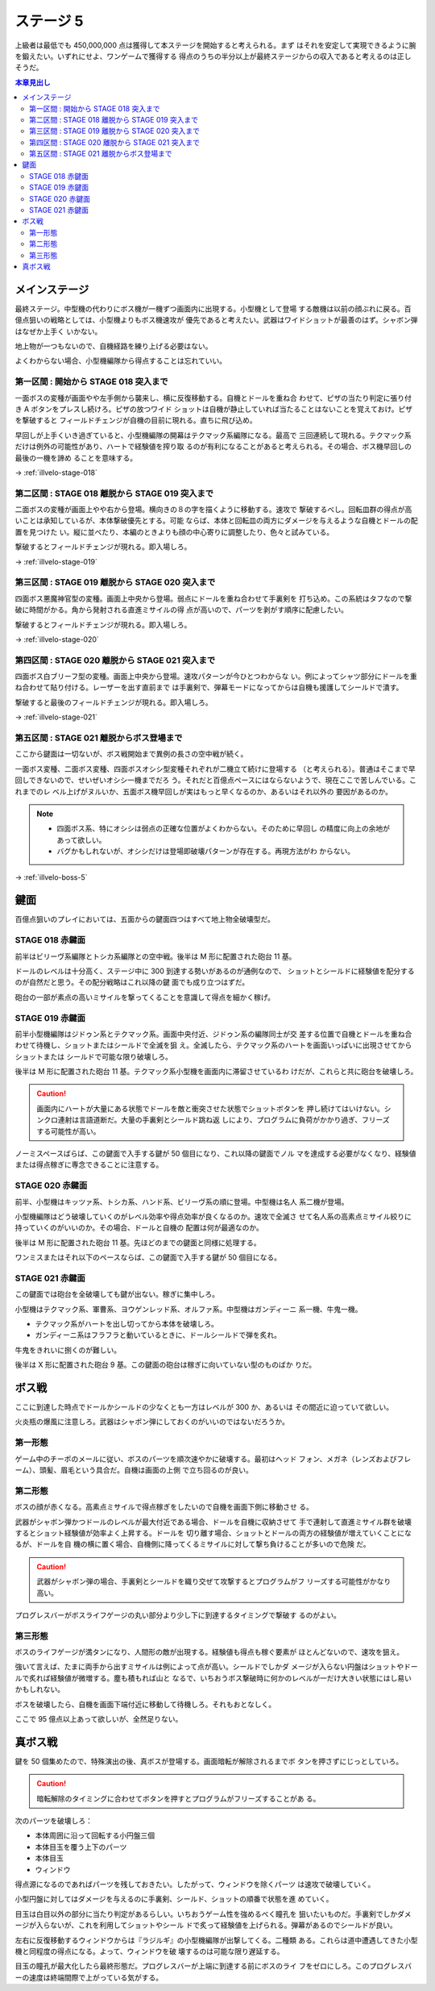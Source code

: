 ======================================================================
ステージ 5
======================================================================

上級者は最低でも 450,000,000 点は獲得して本ステージを開始すると考えられる。まず
はそれを安定して実現できるように腕を鍛えたい。いずれにせよ、ワンゲームで獲得する
得点のうちの半分以上が最終ステージからの収入であると考えるのは正しそうだ。

.. contents:: 本章見出し
   :local:

メインステージ
======================================================================

最終ステージ。中型機の代わりにボス機が一機ずつ画面内に出現する。小型機として登場
する敵機は以前の顔ぶれに戻る。百億点狙いの戦略としては、小型機よりもボス機速攻が
優先であると考えたい。武器はワイドショットが最善のはず。シャボン弾はなぜか上手く
いかない。

地上物が一つもないので、自機経路を練り上げる必要はない。

よくわからない場合、小型機編隊から得点することは忘れていい。

第一区間 : 開始から STAGE 018 突入まで
----------------------------------------------------------------------

一面ボスの変種が画面やや左手側から襲来し、横に反復移動する。自機とドールを重ね合
わせて、ピザの当たり判定に張り付き A ボタンをプレスし続けろ。ピザの放つワイド
ショットは自機が静止していれば当たることはないことを覚えておけ。ピザを撃破すると
フィールドチェンジが自機の目前に現れる。直ちに飛び込め。

早回しが上手くいき過ぎていると、小型機編隊の開幕はテクマック系編隊になる。最高で
三回連続して現れる。テクマック系だけは例外の可能性があり、ハートで経験値を搾り取
るのが有利になることがあると考えられる。その場合、ボス機早回しの最後の一機を諦め
ることを意味する。

→ :ref:`illvelo-stage-018`

第二区間 : STAGE 018 離脱から STAGE 019 突入まで
----------------------------------------------------------------------

二面ボスの変種が画面上やや右から登場。横向きの８の字を描くように移動する。速攻で
撃破するべし。回転皿群の得点が高いことは承知しているが、本体撃破優先とする。可能
ならば、本体と回転皿の両方にダメージを与えるような自機とドールの配置を見つけた
い。縦に並べたり、本編のときよりも顔の中心寄りに調整したり、色々と試みている。

撃破するとフィールドチェンジが現れる。即入場しろ。

→ :ref:`illvelo-stage-019`

第三区間 : STAGE 019 離脱から STAGE 020 突入まで
----------------------------------------------------------------------

四面ボス悪魔神官型の変種。画面上中央から登場。弱点にドールを重ね合わせて手裏剣を
打ち込め。この系統はタフなので撃破に時間がかる。角から発射される直進ミサイルの得
点が高いので、パーツを剥がす順序に配慮したい。

撃破するとフィールドチェンジが現れる。即入場しろ。

→ :ref:`illvelo-stage-020`

第四区間 : STAGE 020 離脱から STAGE 021 突入まで
----------------------------------------------------------------------

四面ボス白ブリーフ型の変種。画面上中央から登場。速攻パターンが今ひとつわからな
い。例によってシャツ部分にドールを重ね合わせて貼り付ける。レーザーを出す直前まで
は手裏剣で、弾幕モードになってからは自機も援護してシールドで潰す。

撃破すると最後のフィールドチェンジが現れる。即入場しろ。

→ :ref:`illvelo-stage-021`

第五区間 : STAGE 021 離脱からボス登場まで
----------------------------------------------------------------------

ここから鍵面は一切ないが、ボス戦開始まで異例の長さの空中戦が続く。

一面ボス変種、二面ボス変種、四面ボスオシシ型変種それぞれが二機立て続けに登場する
（と考えられる）。普通はそこまで早回しできないので、せいぜいオシシ一機までだろ
う。それだと百億点ペースにはならないようで、現在ここで苦しんでいる。これまでのレ
ベル上げがヌルいか、五面ボス機早回しが実はもっと早くなるのか、あるいはそれ以外の
要因があるのか。

.. note::

   * 四面ボス系、特にオシシは弱点の正確な位置がよくわからない。そのために早回し
     の精度に向上の余地があって欲しい。
   * バグかもしれないが、オシシだけは登場即破壊パターンが存在する。再現方法がわ
     からない。

→ :ref:`illvelo-boss-5`

鍵面
======================================================================

百億点狙いのプレイにおいては、五面からの鍵面四つはすべて地上物全破壊型だ。

.. _illvelo-stage-018:

STAGE 018 赤鍵面
----------------------------------------------------------------------

前半はビリーヴ系編隊とトシカ系編隊との空中戦。後半は M 形に配置された砲台 11 基。

ドールのレベルは十分高く、ステージ中に 300 到達する勢いがあるのが通例なので、
ショットとシールドに経験値を配分するのが自然だと思う。その配分戦略はこれ以降の鍵
面でも成り立つはずだ。

砲台の一部が素点の高いミサイルを撃ってくることを意識して得点を細かく稼げ。

.. _illvelo-stage-019:

STAGE 019 赤鍵面
----------------------------------------------------------------------

前半小型機編隊はジドゥン系とテクマック系。画面中央付近、ジドゥン系の編隊同士が交
差する位置で自機とドールを重ね合わせて待機し、ショットまたはシールドで全滅を狙
え。全滅したら、テクマック系のハートを画面いっぱいに出現させてからショットまたは
シールドで可能な限り破壊しろ。

後半は M 形に配置された砲台 11 基。テクマック系小型機を画面内に滞留させているわ
けだが、これらと共に砲台を破壊しろ。

.. caution::

   画面内にハートが大量にある状態でドールを敵と衝突させた状態でショットボタンを
   押し続けてはいけない。シンクロ連射は言語道断だ。大量の手裏剣とシールド跳ね返
   しにより、プログラムに負荷がかかり過ぎ、フリーズする可能性が高い。

ノーミスペースばらば、この鍵面で入手する鍵が 50 個目になり、これ以降の鍵面でノル
マを達成する必要がなくなり、経験値または得点稼ぎに専念できることに注意する。

.. _illvelo-stage-020:

STAGE 020 赤鍵面
----------------------------------------------------------------------

前半、小型機はキッツァ系、トシカ系、ハンド系、ビリーヴ系の順に登場。中型機は名人
系二機が登場。

小型機編隊はどう破壊していくのがレベル効率や得点効率が良くなるのか。速攻で全滅さ
せて名人系の高素点ミサイル絞りに持っていくのがいいのか。その場合、ドールと自機の
配置は何が最適なのか。

後半は M 形に配置された砲台 11 基。先ほどのまでの鍵面と同様に処理する。

ワンミスまたはそれ以下のペースならば、この鍵面で入手する鍵が 50 個目になる。

.. _illvelo-stage-021:

STAGE 021 赤鍵面
----------------------------------------------------------------------

この鍵面では砲台を全破壊しても鍵が出ない。稼ぎに集中しろ。

小型機はテクマック系、軍曹系、ヨウゲンレッド系、オルファ系。中型機はガンディーニ
系一機、牛鬼一機。

* テクマック系がハートを出し切ってから本体を破壊しろ。
* ガンディーニ系はフラフラと動いているときに、ドールシールドで弾を炙れ。

牛鬼をきれいに捌くのが難しい。

後半は X 形に配置された砲台 9 基。この鍵面の砲台は稼ぎに向いていない型のものばか
りだ。

.. _illvelo-boss-5:

ボス戦
======================================================================

ここに到達した時点でドールかシールドの少なくとも一方はレベルが 300 か、あるいは
その間近に迫っていて欲しい。

火炎瓶の爆風に注意しろ。武器はシャボン弾にしておくのがいいのではないだろうか。

第一形態
----------------------------------------------------------------------

ゲーム中のチーポのメールに従い、ボスのパーツを順次速やかに破壊する。最初はヘッド
フォン、メガネ（レンズおよびフレーム）、頭髪、眉毛という具合だ。自機は画面の上側
で立ち回るのが良い。

第二形態
----------------------------------------------------------------------

ボスの顔が赤くなる。高素点ミサイルで得点稼ぎをしたいので自機を画面下側に移動させ
る。

武器がシャボン弾かつドールのレベルが最大付近である場合、ドールを自機に収納させて
手で連射して直進ミサイル群を破壊するとショット経験値が効率よく上昇する。ドールを
切り離す場合、ショットとドールの両方の経験値が増えていくことになるが、ドールを自
機の横に置く場合、自機側に降ってくるミサイルに対して撃ち負けることが多いので危険
だ。

.. caution::

   武器がシャボン弾の場合、手裏剣とシールドを織り交ぜて攻撃するとプログラムがフ
   リーズする可能性がかなり高い。

プログレスバーがボスライフゲージの丸い部分より少し下に到達するタイミングで撃破す
るのがよい。

第三形態
----------------------------------------------------------------------

ボスのライフゲージが満タンになり、人間形の敵が出現する。経験値も得点も稼ぐ要素が
ほとんどないので、速攻を狙え。

強いて言えば、たまに両手から出すミサイルは例によって点が高い。シールドでしかダ
メージが入らない円盤はショットやドールで炙れば経験値が微増する。塵も積もれば山と
なるで、いちおうボス撃破時に何かのレベルが一だけ大きい状態にはし易いかもしれない。

ボスを破壊したら、自機を画面下端付近に移動して待機しろ。それもおとなしく。

ここで 95 億点以上あって欲しいが、全然足りない。

真ボス戦
======================================================================

鍵を 50 個集めたので、特殊演出の後、真ボスが登場する。画面暗転が解除されるまでボ
タンを押さずにじっとしていろ。

.. caution::

   暗転解除のタイミングに合わせてボタンを押すとプログラムがフリーズすることがあ
   る。

次のパーツを破壊しろ：

* 本体周囲に沿って回転する小円盤三個
* 本体目玉を覆う上下のパーツ
* 本体目玉
* ウィンドウ

得点源になるのであればパーツを残しておきたい。したがって、ウィンドウを除くパーツ
は速攻で破壊していく。

小型円盤に対してはダメージを与えるのに手裏剣、シールド、ショットの順番で状態を進
めていく。

目玉は白目以外の部分に当たり判定があるらしい。いちおうゲーム性を強めるべく瞳孔を
狙いたいものだ。手裏剣でしかダメージが入らないが、これを利用してショットやシール
ドで炙って経験値を上げられる。弾幕があるのでシールドが良い。

左右に反復移動するウィンドウからは『ラジルギ』の小型機編隊が出撃してくる。二種類
ある。これらは道中遭遇してきた小型機と同程度の得点になる。よって、ウィンドウを破
壊するのは可能な限り遅延する。

目玉の瞳孔が最大化したら最終形態だ。プログレスバーが上端に到達する前にボスのライ
フをゼロにしろ。このプログレスバーの速度は終端間際で上がっている気がする。
